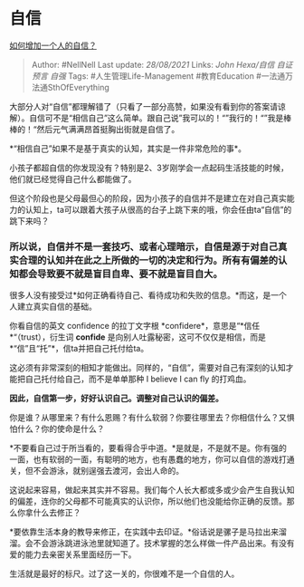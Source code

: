 * 自信
  :PROPERTIES:
  :CUSTOM_ID: 自信
  :END:

[[https://www.zhihu.com/question/19553905/answer/605105794][如何增加一个人的自信？]]

#+BEGIN_QUOTE
  Author: #NellNell Last update: /28/08/2021/ Links: [[John Hexa/自信]]
  [[自证预言]] [[自强]] Tags: #人生管理Life-Management #教育Education
  #一法通万法通SthOfEverything
#+END_QUOTE

大部分人对“自信”都理解错了（只看了一部分高赞，如果没有看到你的答案请谅解）。自信可不是“相信自己”这么简单。跟自己说”我可以的！“”我行的！“”我是棒棒的！“然后元气满满昂首挺胸出街就是自信了。

*“相信自己”如果不是基于真实的认知，其实是一件非常危险的事*。

小孩子都超自信的你发现没有？特别是2、3岁刚学会一点起码生活技能的时候，他们就已经觉得自己什么都能做了。

但这个阶段也是父母最但心的阶段，因为小孩子的自信并不是建立在对自己真实能力的认知上，ta可以跟着大孩子从很高的台子上跳下来的哦，你会任由ta“自信”的跳下来吗？

*** *所以说，自信并不是一套技巧、或者心理暗示，自信是源于对自己真实合理的认知并在此之上所做的一切的决定和行为。所有有偏差的认知都会导致要不就是盲目自卑、要不就是盲目自大。*
    :PROPERTIES:
    :CUSTOM_ID: 所以说自信并不是一套技巧或者心理暗示自信是源于对自己真实合理的认知并在此之上所做的一切的决定和行为所有有偏差的认知都会导致要不就是盲目自卑要不就是盲目自大
    :END:

很多人没有接受过*如何正确看待自己、看待成功和失败的信息。*而这，是一个人建立真实自信的基础。

你看自信的英文 confidence 的拉丁文字根
*confidere*，意思是“*信任*“（trust），衍生词 *confide*
是向别人吐露秘密，这可不仅仅是相信，而是*“信”且“托”*，信ta并把自己托付给ta。

这必须有非常深刻的相知才能做出。同样的，“自信”，需要对自己有深刻的认知才能把自己托付给自己，而不是单单那种
I believe I can fly 的打鸡血。

*因此，自信第一步，好好认识自己。调整对自己认识的偏差。*

你是谁？从哪里来？有什么恩赐？有什么软弱？你要往哪里去？你相信什么？又惧怕什么？你的使命是什么？

*不要看自己过于所当看的，要看得合乎中道。*是就是，不是就不是。你有强的一面，也有软弱的一面，有聪明的地方，也有愚蠢的地方，你可以自信的游戏打通关，但不会游泳，就别逞强去渡河，会出人命的。

这说起来容易，做起来其实并不容易。我们每个人长大都或多或少会产生自我认知的偏差，连你的父母都不可能真实的认识你，所以他们也没能给你正确的反馈。那么你拿什么去修正？

*要依靠生活本身的教导来修正，在实践中去印证。*俗话说是骡子是马拉出来溜溜。会不会游泳跳进泳池里就知道了。技术掌握的怎么样做一件产品出来。有没有爱的能力去亲密关系里面经历一下。

生活就是最好的标尺。过了这一关的，你很难不是一个自信的人。
